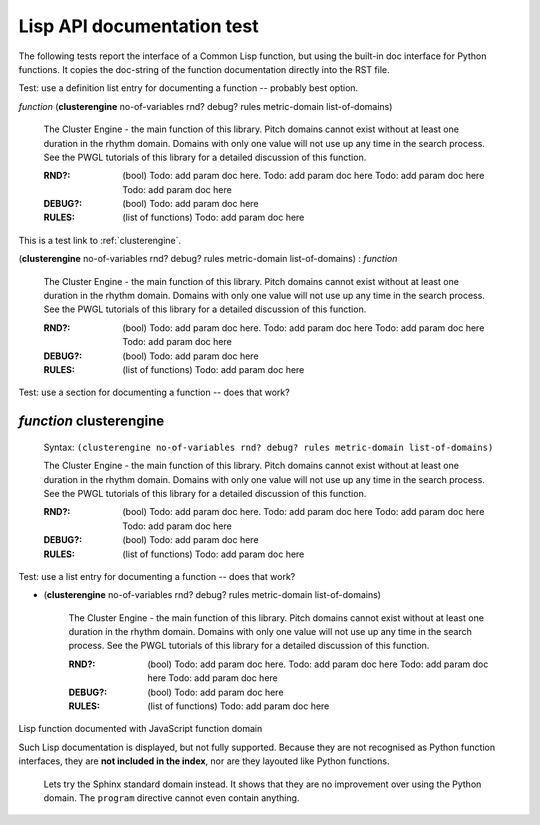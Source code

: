 Lisp API documentation test
===========================

The following tests report the interface of a Common Lisp function, but using the built-in doc interface for Python functions. It copies the doc-string of the function documentation directly into the RST file.





Test: use a definition list entry for documenting a function -- probably best option.

..  Add an explicit index entry, which is the next section. See file:///Users/torsten/common-lisp/cluster-engine/doc_Sphinx/_build/Lisp_API_test.html
.. index::
   single: clusterengine (definition list entry)

*function* (**clusterengine** no-of-variables rnd? debug? rules metric-domain list-of-domains)

              The Cluster Engine - the main function of this library. 
	      Pitch domains cannot exist without at least one duration in the rhythm domain. Domains with only one value will not use up any time in the search process.
	      See the PWGL tutorials of this library for a detailed discussion of this function.

	      :RND?: (bool) Todo: add param doc here. Todo: add param doc here Todo: add param doc here Todo: add param doc here
	      :DEBUG?: (bool) Todo: add param doc here
	      :RULES:  (list of functions) Todo: add param doc here



This is a test link to :ref:`clusterengine`.


..  Add an explicit index entry, which is the next section. See file:///Users/torsten/common-lisp/cluster-engine/doc_Sphinx/_build/Lisp_API_test.html
.. index::
   single: clusterengine2 (definition list entry)

(**clusterengine** no-of-variables rnd? debug? rules metric-domain list-of-domains)  : *function*

              The Cluster Engine - the main function of this library. 
	      Pitch domains cannot exist without at least one duration in the rhythm domain. Domains with only one value will not use up any time in the search process.
	      See the PWGL tutorials of this library for a detailed discussion of this function.

	      :RND?: (bool) Todo: add param doc here. Todo: add param doc here Todo: add param doc here Todo: add param doc here
	      :DEBUG?: (bool) Todo: add param doc here
	      :RULES:  (list of functions) Todo: add param doc here


		       
				  
Test: use a section for documenting a function -- does that work?
		  
.. index::
   single: package clusterengine3 (section headline)
   
*function* clusterengine
------------------------

              Syntax: ``(clusterengine no-of-variables rnd? debug? rules metric-domain list-of-domains)``

              The Cluster Engine - the main function of this library. 
	      Pitch domains cannot exist without at least one duration in the rhythm domain. Domains with only one value will not use up any time in the search process.
	      See the PWGL tutorials of this library for a detailed discussion of this function.

	      :RND?: (bool) Todo: add param doc here. Todo: add param doc here Todo: add param doc here Todo: add param doc here
	      :DEBUG?: (bool) Todo: add param doc here
	      :RULES:  (list of functions) Todo: add param doc here



Test: use a list entry for documenting a function -- does that work?

.. index::
   single: clusterengine4 (list entry)

- (**clusterengine** no-of-variables rnd? debug? rules metric-domain list-of-domains)

              The Cluster Engine - the main function of this library. 
	      Pitch domains cannot exist without at least one duration in the rhythm domain. Domains with only one value will not use up any time in the search process.
	      See the PWGL tutorials of this library for a detailed discussion of this function.

	      :RND?: (bool) Todo: add param doc here. Todo: add param doc here Todo: add param doc here Todo: add param doc here
	      :DEBUG?: (bool) Todo: add param doc here
	      :RULES:  (list of functions) Todo: add param doc here


				  
.. Adding an index entry inline. This also outputs the actual index entry.
   :index:``test-index-entry``

.. js:function:: (clusterengine no-of-variables rnd? debug? rules metric-domain list-of-domains)
		 
	      The Cluster Engine - the main function of this library. 
	      Pitch domains cannot exist without at least one duration in the rhythm domain. Domains with only one value will not use up any time in the search process.
	      See the PWGL tutorials of this library for a detailed discussion of this function.
		 
.. js:function:: (r-rhythms-one-voice rule voices &optional (rule-type :true/false) (weight 1))

	      We can document Lisp function arguments as in Python documentation.

	      :RULE: is a logic statement in he form of a function. The output of the function has to be either true or false. If there are more than one input to the function, they will receive consecutive durations (or consecutive motifs depending on the input-mode). 
	      :VOICES: is the number for the voice (starting at 0) that the rule affects. It is possible to give a list of several voice numbers: The rule will then be applied to every voice in the list (independant of each other).

	      Now with type information.

	      :param function RULE: is a logic statement in he form of a function. The output of the function has to be either true or false. If there are more than one input to the function, they will receive consecutive durations (or consecutive motifs depending on the input-mode). 
	      :param int-or-list VOICES: is the number for the voice (starting at 0) that the rule affects. It is possible to give a list of several voice numbers: The rule will then be applied to every voice in the list (independant of each other).

	      Note that more complex types are currently difficult to show this way (seemingly needs to be a single word, at least with default settings).

	      **This is a test intermediate headline -- just a bold phrase...**

	      The function doc goes on here...

	      .. code-block:: common-lisp
			      
	          ;; a code block within the function doc -- usage example
	          (list 1 2 3 4)

			      
	      This is still the function documentation. Terminating a ``code-block`` is a bit tricky...


Lisp function documented with JavaScript function domain
	      
.. js:function:: test-function arg1 arg2 arg3
		 
	      This is the documentation of test-function
   

Such Lisp documentation is displayed, but not fully supported. Because they are not recognised as Python function interfaces, they are **not included in the index**, nor are they layouted like Python functions. 


..

   Lets try the Sphinx standard domain instead. It shows that they are no improvement over using the Python domain. The ``program`` directive cannot even contain anything. 


   .. option:: (r-rhythms-one-voice rule voices &optional (rule-type :true/false) (weight 1))

		 :param function RULE: is a logic statement in he form of a function. The output of the function has to be either true or false. If there are more than one input to the function, they will receive consecutive durations (or consecutive motifs depending on the input-mode). 
		 :param int-or-list VOICES: is the number for the voice (starting at 0) that the rule affects. It is possible to give a list of several voice numbers: The rule will then be applied to every voice in the list (independant of each other).

		 Note that more complex types are currently difficult to show this way (seemingly needs to be a single word, at least with default settings).


   .. object:: (r-rhythms-one-voice rule voices &optional (rule-type :true/false) (weight 1))

		 :param function RULE: is a logic statement in he form of a function. The output of the function has to be either true or false. If there are more than one input to the function, they will receive consecutive durations (or consecutive motifs depending on the input-mode). 
		 :param int-or-list VOICES: is the number for the voice (starting at 0) that the rule affects. It is possible to give a list of several voice numbers: The rule will then be applied to every voice in the list (independant of each other).

		 Note that more complex types are currently difficult to show this way (seemingly needs to be a single word, at least with default settings).




